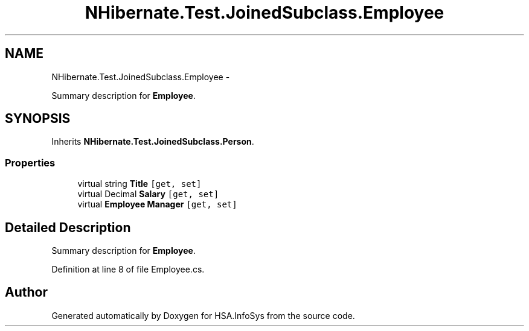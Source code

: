 .TH "NHibernate.Test.JoinedSubclass.Employee" 3 "Fri Jul 5 2013" "Version 1.0" "HSA.InfoSys" \" -*- nroff -*-
.ad l
.nh
.SH NAME
NHibernate.Test.JoinedSubclass.Employee \- 
.PP
Summary description for \fBEmployee\fP\&.  

.SH SYNOPSIS
.br
.PP
.PP
Inherits \fBNHibernate\&.Test\&.JoinedSubclass\&.Person\fP\&.
.SS "Properties"

.in +1c
.ti -1c
.RI "virtual string \fBTitle\fP\fC [get, set]\fP"
.br
.ti -1c
.RI "virtual Decimal \fBSalary\fP\fC [get, set]\fP"
.br
.ti -1c
.RI "virtual \fBEmployee\fP \fBManager\fP\fC [get, set]\fP"
.br
.in -1c
.SH "Detailed Description"
.PP 
Summary description for \fBEmployee\fP\&. 


.PP
Definition at line 8 of file Employee\&.cs\&.

.SH "Author"
.PP 
Generated automatically by Doxygen for HSA\&.InfoSys from the source code\&.
